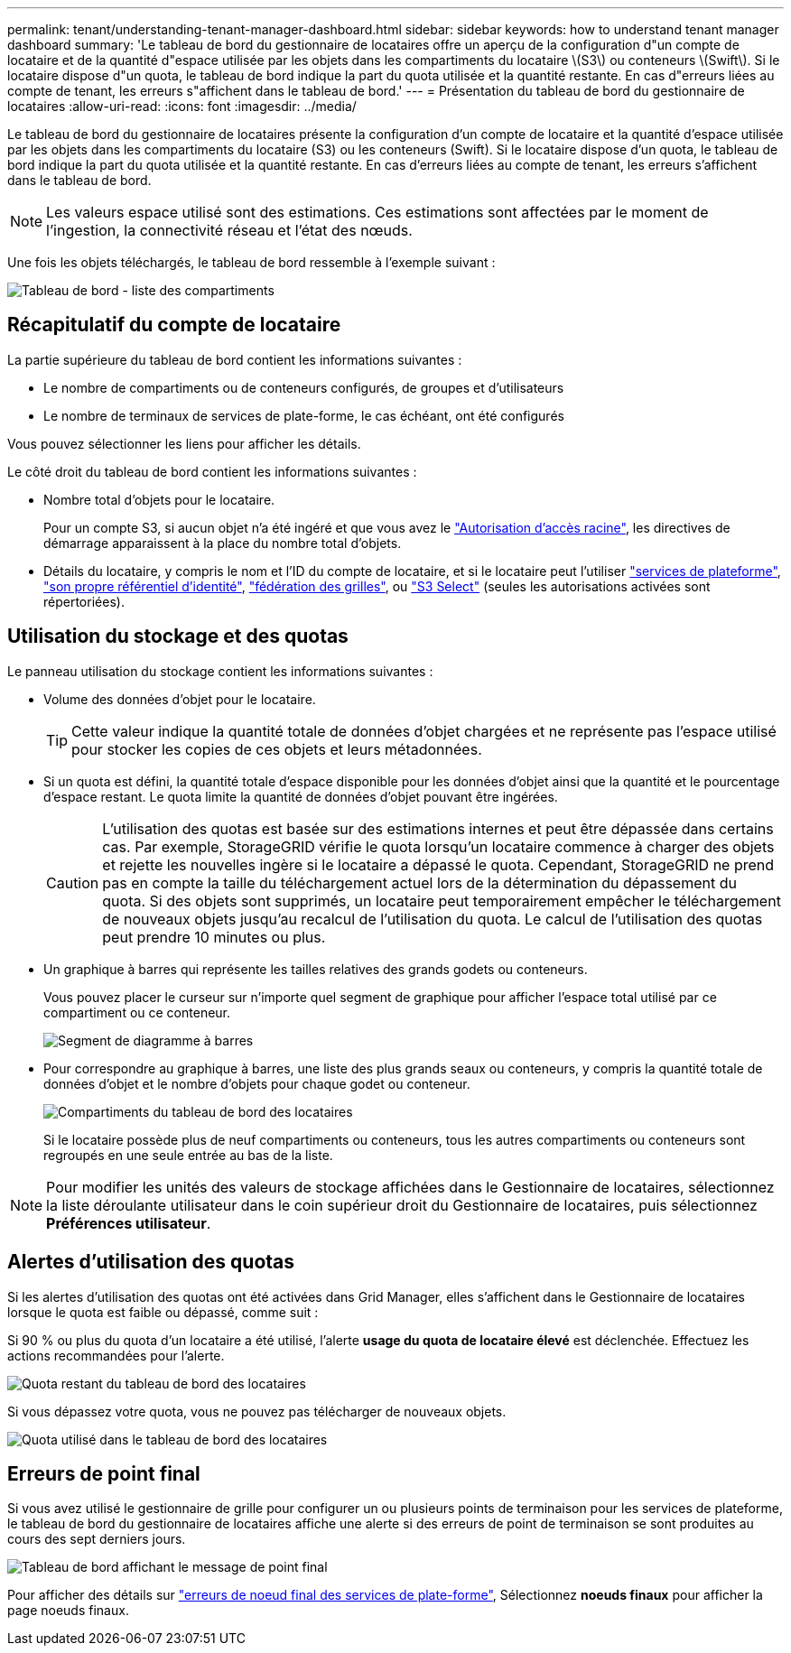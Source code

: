 ---
permalink: tenant/understanding-tenant-manager-dashboard.html 
sidebar: sidebar 
keywords: how to understand tenant manager dashboard 
summary: 'Le tableau de bord du gestionnaire de locataires offre un aperçu de la configuration d"un compte de locataire et de la quantité d"espace utilisée par les objets dans les compartiments du locataire \(S3\) ou conteneurs \(Swift\). Si le locataire dispose d"un quota, le tableau de bord indique la part du quota utilisée et la quantité restante. En cas d"erreurs liées au compte de tenant, les erreurs s"affichent dans le tableau de bord.' 
---
= Présentation du tableau de bord du gestionnaire de locataires
:allow-uri-read: 
:icons: font
:imagesdir: ../media/


[role="lead"]
Le tableau de bord du gestionnaire de locataires présente la configuration d'un compte de locataire et la quantité d'espace utilisée par les objets dans les compartiments du locataire (S3) ou les conteneurs (Swift). Si le locataire dispose d'un quota, le tableau de bord indique la part du quota utilisée et la quantité restante. En cas d'erreurs liées au compte de tenant, les erreurs s'affichent dans le tableau de bord.


NOTE: Les valeurs espace utilisé sont des estimations. Ces estimations sont affectées par le moment de l'ingestion, la connectivité réseau et l'état des nœuds.

Une fois les objets téléchargés, le tableau de bord ressemble à l'exemple suivant :

image::../media/tenant_dashboard_with_buckets.png[Tableau de bord - liste des compartiments]



== Récapitulatif du compte de locataire

La partie supérieure du tableau de bord contient les informations suivantes :

* Le nombre de compartiments ou de conteneurs configurés, de groupes et d'utilisateurs
* Le nombre de terminaux de services de plate-forme, le cas échéant, ont été configurés


Vous pouvez sélectionner les liens pour afficher les détails.

Le côté droit du tableau de bord contient les informations suivantes :

* Nombre total d'objets pour le locataire.
+
Pour un compte S3, si aucun objet n'a été ingéré et que vous avez le link:tenant-management-permissions.html["Autorisation d'accès racine"], les directives de démarrage apparaissent à la place du nombre total d'objets.

* Détails du locataire, y compris le nom et l'ID du compte de locataire, et si le locataire peut l'utiliser link:what-platform-services-are.html["services de plateforme"], link:../admin/using-identity-federation.html["son propre référentiel d'identité"], link:grid-federation-account-clone.html["fédération des grilles"], ou  link:../admin/manage-s3-select-for-tenant-accounts.html["S3 Select"] (seules les autorisations activées sont répertoriées).




== Utilisation du stockage et des quotas

Le panneau utilisation du stockage contient les informations suivantes :

* Volume des données d'objet pour le locataire.
+

TIP: Cette valeur indique la quantité totale de données d'objet chargées et ne représente pas l'espace utilisé pour stocker les copies de ces objets et leurs métadonnées.

* Si un quota est défini, la quantité totale d'espace disponible pour les données d'objet ainsi que la quantité et le pourcentage d'espace restant. Le quota limite la quantité de données d'objet pouvant être ingérées.
+

CAUTION: L'utilisation des quotas est basée sur des estimations internes et peut être dépassée dans certains cas. Par exemple, StorageGRID vérifie le quota lorsqu'un locataire commence à charger des objets et rejette les nouvelles ingère si le locataire a dépassé le quota. Cependant, StorageGRID ne prend pas en compte la taille du téléchargement actuel lors de la détermination du dépassement du quota. Si des objets sont supprimés, un locataire peut temporairement empêcher le téléchargement de nouveaux objets jusqu'au recalcul de l'utilisation du quota. Le calcul de l'utilisation des quotas peut prendre 10 minutes ou plus.

* Un graphique à barres qui représente les tailles relatives des grands godets ou conteneurs.
+
Vous pouvez placer le curseur sur n'importe quel segment de graphique pour afficher l'espace total utilisé par ce compartiment ou ce conteneur.

+
image::../media/tenant_dashboard_storage_usage_segment.png[Segment de diagramme à barres]

* Pour correspondre au graphique à barres, une liste des plus grands seaux ou conteneurs, y compris la quantité totale de données d'objet et le nombre d'objets pour chaque godet ou conteneur.
+
image::../media/tenant_dashboard_buckets.png[Compartiments du tableau de bord des locataires]

+
Si le locataire possède plus de neuf compartiments ou conteneurs, tous les autres compartiments ou conteneurs sont regroupés en une seule entrée au bas de la liste.




NOTE: Pour modifier les unités des valeurs de stockage affichées dans le Gestionnaire de locataires, sélectionnez la liste déroulante utilisateur dans le coin supérieur droit du Gestionnaire de locataires, puis sélectionnez *Préférences utilisateur*.



== Alertes d'utilisation des quotas

Si les alertes d'utilisation des quotas ont été activées dans Grid Manager, elles s'affichent dans le Gestionnaire de locataires lorsque le quota est faible ou dépassé, comme suit :

Si 90 % ou plus du quota d'un locataire a été utilisé, l'alerte *usage du quota de locataire élevé* est déclenchée. Effectuez les actions recommandées pour l'alerte.

image::../media/tenant_dashboard_quota_remaining.png[Quota restant du tableau de bord des locataires]

Si vous dépassez votre quota, vous ne pouvez pas télécharger de nouveaux objets.

image::../media/tenant_dashboard_quota_used.png[Quota utilisé dans le tableau de bord des locataires]



== Erreurs de point final

Si vous avez utilisé le gestionnaire de grille pour configurer un ou plusieurs points de terminaison pour les services de plateforme, le tableau de bord du gestionnaire de locataires affiche une alerte si des erreurs de point de terminaison se sont produites au cours des sept derniers jours.

image::../media/tenant_dashboard_endpoint_error.png[Tableau de bord affichant le message de point final]

Pour afficher des détails sur link:troubleshooting-platform-services-endpoint-errors.html["erreurs de noeud final des services de plate-forme"], Sélectionnez *noeuds finaux* pour afficher la page noeuds finaux.
